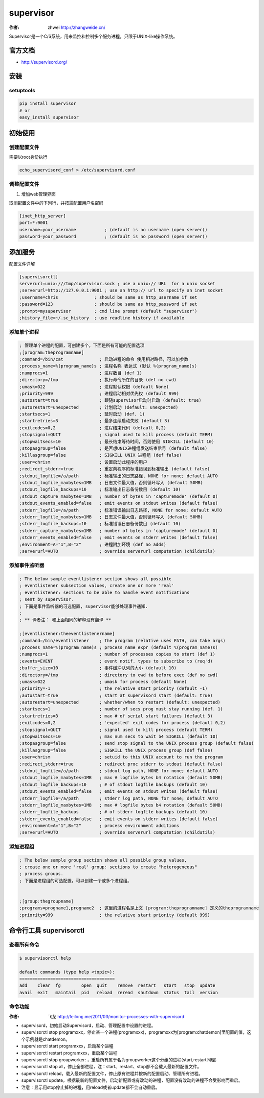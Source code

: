 ====================
supervisor
====================
:作者: zhwei http://zhangweide.cn/

Supervisor是一个C/S系统，用来监控和控制多个服务进程，只限于UNIX-like操作系统。


官方文档
------------------

* http://supervisord.org/


安装
------------------

setuptools
^^^^^^^^^^^^^^^^^^

.. code-block:: bash

    pip install supervisor
    # or
    easy_install supervisor

初始使用
--------------------

创建配置文件
^^^^^^^^^^^^^^^^^

需要以root身份执行

.. code-block:: bash

    echo_supervisord_conf > /etc/supervisord.conf

调整配置文件
^^^^^^^^^^^^^^^^^^^^

#. 增加web管理界面

取消配置文件中的下列行，并按需配置用户名密码

.. code-block:: cfg

    [inet_http_server]
    port=*:9001
    username=your_username           ; (default is no username (open server))
    password=your_password           ; (default is no password (open server))



添加服务
------------------

配置文件详解

.. code-block:: cfg

    [supervisorctl]
    serverurl=unix:///tmp/supervisor.sock ; use a unix:// URL  for a unix socket
    ;serverurl=http://127.0.0.1:9001 ; use an http:// url to specify an inet socket
    ;username=chris              ; should be same as http_username if set
    ;password=123                ; should be same as http_password if set
    ;prompt=mysupervisor         ; cmd line prompt (default "supervisor")
    ;history_file=~/.sc_history  ; use readline history if available

添加单个进程
^^^^^^^^^^^^^^^^^

.. code-block:: cfg

    ; 管理单个进程的配置，可创建多个，下面是所有可能的配置选项
    ;[program:theprogramname]
    ;command=/bin/cat              ; 启动进程的命令 使用相对路径，可以加参数
    ;process_name=%(program_name)s ; 进程名称 表达式 (默认 %(program_name)s)
    ;numprocs=1                    ; 进程数目 (def 1)
    ;directory=/tmp                ; 执行命令所在的目录 (def no cwd)
    ;umask=022                     ; 进程默认权限 (default None)
    ;priority=999                  ; 进程启动相对优先权 (default 999)
    ;autostart=true                ; 跟随supervisor启动时启动 (default: true)
    ;autorestart=unexpected        ; 计划启动 (default: unexpected)
    ;startsecs=1                   ; 延时启动 (def. 1)
    ;startretries=3                ; 最多连续启动失败 (default 3)
    ;exitcodes=0,2                 ; 进程结束代码 (default 0,2)
    ;stopsignal=QUIT               ; signal used to kill process (default TERM)
    ;stopwaitsecs=10               ; 最长结束等待时间，否则使用 SIGKILL (default 10)
    ;stopasgroup=false             ; 是否想UNIX进程组发送结束信号 (default false)
    ;killasgroup=false             ; SIGKILL UNIX 进程组 (def false)
    ;user=chrism                   ; 设置启动此程序的用户
    ;redirect_stderr=true          ; 重定向程序的标准错误到标准输出 (default false)
    ;stdout_logfile=/a/path        ; 标准输出的日志路径, NONE for none; default AUTO
    ;stdout_logfile_maxbytes=1MB   ; 日志文件最大值，否则循环写入 (default 50MB)
    ;stdout_logfile_backups=10     ; 标准输出日志备份数目 (default 10)
    ;stdout_capture_maxbytes=1MB   ; number of bytes in 'capturemode' (default 0)
    ;stdout_events_enabled=false   ; emit events on stdout writes (default false)
    ;stderr_logfile=/a/path        ; 标准错误输出日志路径, NONE for none; default AUTO
    ;stderr_logfile_maxbytes=1MB   ; 日志文件最大值，否则循环写入 (default 50MB)
    ;stderr_logfile_backups=10     ; 标准错误日志备份数目 (default 10)
    ;stderr_capture_maxbytes=1MB   ; number of bytes in 'capturemode' (default 0)
    ;stderr_events_enabled=false   ; emit events on stderr writes (default false)
    ;environment=A="1",B="2"       ; 进程附加环境 (def no adds)
    ;serverurl=AUTO                ; override serverurl computation (childutils)


添加事件监听器
^^^^^^^^^^^^^^^^^^

.. code-block:: cfg

    ; The below sample eventlistener section shows all possible
    ; eventlistener subsection values, create one or more 'real'
    ; eventlistener: sections to be able to handle event notifications
    ; sent by supervisor.
    ; 下面是事件监听器的可选配置, supervisor能够处理事件通知.
    ;
    ; ** 译者注： 和上面相同的解释没有翻译 **

    ;[eventlistener:theeventlistenername]
    ;command=/bin/eventlistener    ; the program (relative uses PATH, can take args)
    ;process_name=%(program_name)s ; process_name expr (default %(program_name)s)
    ;numprocs=1                    ; number of processes copies to start (def 1)
    ;events=EVENT                  ; event notif. types to subscribe to (req'd)
    ;buffer_size=10                ; 事件缓冲队列的大小 (default 10)
    ;directory=/tmp                ; directory to cwd to before exec (def no cwd)
    ;umask=022                     ; umask for process (default None)
    ;priority=-1                   ; the relative start priority (default -1)
    ;autostart=true                ; start at supervisord start (default: true)
    ;autorestart=unexpected        ; whether/when to restart (default: unexpected)
    ;startsecs=1                   ; number of secs prog must stay running (def. 1)
    ;startretries=3                ; max # of serial start failures (default 3)
    ;exitcodes=0,2                 ; 'expected' exit codes for process (default 0,2)
    ;stopsignal=QUIT               ; signal used to kill process (default TERM)
    ;stopwaitsecs=10               ; max num secs to wait b4 SIGKILL (default 10)
    ;stopasgroup=false             ; send stop signal to the UNIX process group (default false)
    ;killasgroup=false             ; SIGKILL the UNIX process group (def false)
    ;user=chrism                   ; setuid to this UNIX account to run the program
    ;redirect_stderr=true          ; redirect proc stderr to stdout (default false)
    ;stdout_logfile=/a/path        ; stdout log path, NONE for none; default AUTO
    ;stdout_logfile_maxbytes=1MB   ; max # logfile bytes b4 rotation (default 50MB)
    ;stdout_logfile_backups=10     ; # of stdout logfile backups (default 10)
    ;stdout_events_enabled=false   ; emit events on stdout writes (default false)
    ;stderr_logfile=/a/path        ; stderr log path, NONE for none; default AUTO
    ;stderr_logfile_maxbytes=1MB   ; max # logfile bytes b4 rotation (default 50MB)
    ;stderr_logfile_backups        ; # of stderr logfile backups (default 10)
    ;stderr_events_enabled=false   ; emit events on stderr writes (default false)
    ;environment=A="1",B="2"       ; process environment additions
    ;serverurl=AUTO                ; override serverurl computation (childutils)


添加进程组
^^^^^^^^^^^^^^^^^^^^^

.. code-block:: cfg

    ; The below sample group section shows all possible group values,
    ; create one or more 'real' group: sections to create "heterogeneous"
    ; process groups.
    ; 下面是进程组的可选配置，可以创建一个或多个进程组。


    ;[group:thegroupname]
    ;programs=progname1,progname2  ; 这里的进程名是上文 [program:theprogramname] 定义的theprogramname
    ;priority=999                  ; the relative start priority (default 999)

命令行工具 supervisorctl
---------------------------

查看所有命令
^^^^^^^^^^^^^^^^^^^^^^^^^

.. code-block:: bash

    $ supervisorctl help

    default commands (type help <topic>):
    =====================================
    add    clear  fg        open  quit    remove  restart   start   stop  update 
    avail  exit   maintail  pid   reload  reread  shutdown  status  tail  version


命令功能
^^^^^^^^^^^^^^^^^^^^^^^^
:作者: 飞龙 http://feilong.me/2011/03/monitor-processes-with-supervisord

* supervisord，初始启动Supervisord，启动、管理配置中设置的进程。

* supervisorctl stop programxxx，停止某一个进程(programxxx)，programxxx为[program:chatdemon]里配置的值，这个示例就是chatdemon。

* supervisorctl start programxxx，启动某个进程

* supervisorctl restart programxxx，重启某个进程

* supervisorctl stop groupworker: ，重启所有属于名为groupworker这个分组的进程(start,restart同理)

* supervisorctl stop all，停止全部进程，注：start、restart、stop都不会载入最新的配置文件。

* supervisorctl reload，载入最新的配置文件，停止原有进程并按新的配置启动、管理所有进程。

* supervisorctl update，根据最新的配置文件，启动新配置或有改动的进程，配置没有改动的进程不会受影响而重启。

* 注意：显示用stop停止掉的进程，用reload或者update都不会自动重启。
